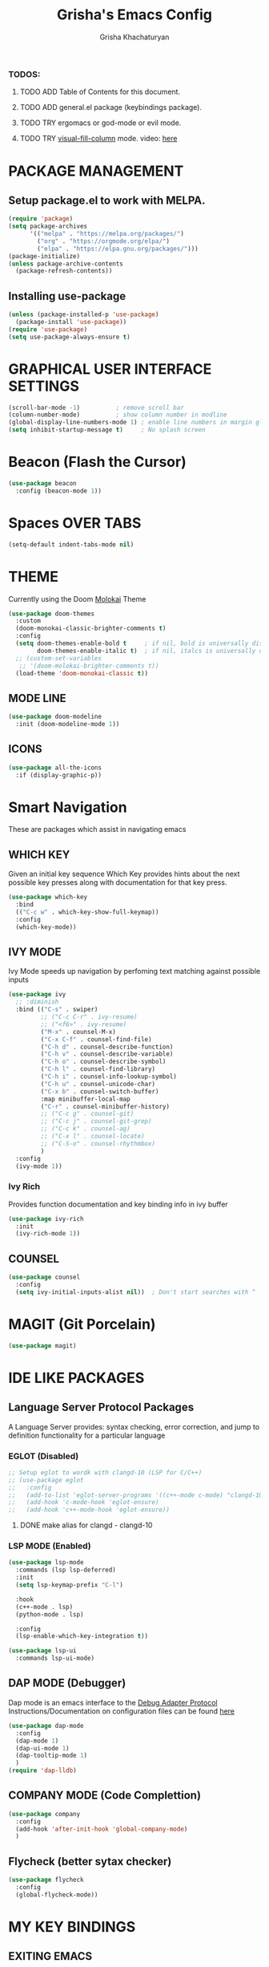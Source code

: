 #+TITLE: Grisha's Emacs Config
#+AUTHOR: Grisha Khachaturyan

*** TODOS:
**** TODO ADD Table of Contents for this document.
**** TODO ADD general.el package (keybindings package).
**** TODO TRY ergomacs or god-mode or evil mode.
**** TODO TRY [[https://github.com/joostkremers/visual-fill-column][visual-fill-column]] mode. video: [[https://youtu.be/VcgjTEa0kU4?list=PLEoMzSkcN8oPH1au7H6B7bBJ4ZO7BXjSZ&t=2495][here]]


* PACKAGE MANAGEMENT

** Setup package.el to work with MELPA.

#+begin_src emacs-lisp
  (require 'package)
  (setq package-archives
        '(("melpa" . "https://melpa.org/packages/")
          ("org" . "https://orgmode.org/elpa/")
          ("elpa" . "https://elpa.gnu.org/packages/")))
  (package-initialize)
  (unless package-archive-contents
    (package-refresh-contents))

#+end_src

** Installing use-package

#+begin_src emacs-lisp
  (unless (package-installed-p 'use-package)
    (package-install 'use-package))
  (require 'use-package)
  (setq use-package-always-ensure t)
#+end_src

* GRAPHICAL USER INTERFACE SETTINGS

#+begin_src emacs-lisp
  (scroll-bar-mode -1)          ; remove scroll bar
  (column-number-mode)          ; show column number in modline
  (global-display-line-numbers-mode 1) ; enable line numbers in margin globably
  (setq inhibit-startup-message t)     ; No splash screen
#+end_src

* Beacon (Flash the Cursor)
#+begin_src emacs-lisp
    (use-package beacon
      :config (beacon-mode 1))
#+end_src

* Spaces OVER TABS
#+begin_src emacs-lisp
  (setq-default indent-tabs-mode nil)
#+end_src

* THEME
Currently using the Doom [[https://github.com/tomasr/molokai][Molokai]] Theme
#+begin_src emacs-lisp
  (use-package doom-themes
    :custom
    (doom-monokai-classic-brighter-comments t)
    :config
    (setq doom-themes-enable-bold t     ; if nil, bold is universally disabled
          doom-themes-enable-italic t)  ; if nil, italcs is universally disabled
    ;; (custom-set-variables
     ;; '(doom-molokai-brighter-comments t))
    (load-theme 'doom-monokai-classic t))
#+end_src
** MODE LINE
#+begin_src emacs-lisp
  (use-package doom-modeline
    :init (doom-modeline-mode 1))

#+end_src
** ICONS
#+begin_src emacs-lisp
  (use-package all-the-icons
    :if (display-graphic-p))
#+end_src
* Smart Navigation
These are packages which assist in navigating emacs

** WHICH KEY
Given an initial key sequence Which Key provides hints about the next
possible key presses along with documentation for that key press.
#+begin_src emacs-lisp
  (use-package which-key
    :bind
    (("C-c w" . which-key-show-full-keymap))
    :config
    (which-key-mode))
#+end_src

** IVY MODE
Ivy Mode speeds up navigation by perfoming text matching against
possible inputs
#+begin_src emacs-lisp
  (use-package ivy
    ;; :diminish
    :bind (("C-s" . swiper)
           ;; ("C-c C-r" . ivy-resume)
           ;; ("<f6>" . ivy-resume)
           ("M-x" . counsel-M-x)
           ("C-x C-f" . counsel-find-file)
           ("C-h d" . counsel-describe-function)
           ("C-h v" . counsel-describe-variable)
           ("C-h o" . counsel-describe-symbol)
           ("C-h l" . counsel-find-library)
           ("C-h i" . counsel-info-lookup-symbol)
           ("C-h u" . counsel-unicode-char)
           ("C-x b" . counsel-switch-buffer)
           :map minibuffer-local-map
           ("C-r" . counsel-minibuffer-history)
           ;; ("C-c g" . counsel-git)
           ;; ("C-c j" . counsel-git-grep)
           ;; ("C-c k" . counsel-ag)
           ;; ("C-x l" . counsel-locate)
           ;; ("C-S-o" . counsel-rhythmbox)
           )
    :config
    (ivy-mode 1))
#+end_src

*** Ivy Rich
Provides function documentation and key binding info in ivy buffer
#+begin_src emacs-lisp
  (use-package ivy-rich
    :init
    (ivy-rich-mode 1))
#+end_src

** COUNSEL
#+begin_src emacs-lisp
  (use-package counsel
    :config
    (setq ivy-initial-inputs-alist nil))  ; Don't start searches with ^
#+end_src

* MAGIT (Git Porcelain)
#+begin_src emacs-lisp
  (use-package magit)
#+end_src

* IDE LIKE PACKAGES
** Language Server Protocol Packages
A Language Server provides: syntax checking, error correction,
and jump to definition functionality for a particular language

*** EGLOT (Disabled)
#+begin_src emacs-lisp
  ;; Setup eglot to wordk with clangd-10 (LSP for C/C++)
  ;; (use-package eglot
  ;;   :config
  ;;   (add-to-list 'eglot-server-programs '((c++-mode c-mode) "clangd-10"))
  ;;   (add-hook 'c-mode-hook 'eglot-ensure)
  ;;   (add-hook 'c++-mode-hook 'eglot-ensure))
#+end_src
***** DONE make alias for clangd - clangd-10

*** LSP MODE (Enabled)
#+begin_src emacs-lisp
  (use-package lsp-mode
    :commands (lsp lsp-deferred)
    :init
    (setq lsp-keymap-prefix "C-l")

    :hook
    (c++-mode . lsp)
    (python-mode . lsp)

    :config
    (lsp-enable-which-key-integration t))

  (use-package lsp-ui
    :commands lsp-ui-mode)
#+end_src

** DAP MODE (Debugger)
Dap mode is an emacs interface to the [[https://code.visualstudio.com/api/extension-guides/debugger-extension][Debug Adapter Protocol]]
Instructions/Documentation on configuration files can be found [[https://github.com/llvm/llvm-project/tree/main/lldb/tools/lldb-vscode][here]]
#+begin_src emacs-lisp
  (use-package dap-mode
    :config
    (dap-mode 1)
    (dap-ui-mode 1)
    (dap-tooltip-mode 1)
    )
  (require 'dap-lldb)
#+end_src

** COMPANY MODE (Code Complettion)
#+begin_src emacs-lisp
  (use-package company
    :config
    (add-hook 'after-init-hook 'global-company-mode)
    )
#+end_src

** Flycheck (better sytax checker)
#+begin_src emacs-lisp
  (use-package flycheck
    :config
    (global-flycheck-mode))
#+end_src

* MY KEY BINDINGS

** EXITING EMACS
#+begin_src emacs-lisp
  ;; remap save-buffers-kill-terminal from C-x C-c to C-x q
  (global-unset-key (kbd "C-x  C-c")) ; i always accidentilly press this key
  (global-set-key (kbd "C-x q") 'save-buffers-kill-emacs)
#+end_src

** UNMAP ACCIDENTAL KEY PRESSES
#+begin_src emacs-lisp
  (global-unset-key (kbd "C-z"))          ; unmap suspend-frame from C-z
#+end_src

** SWITCHING VISUAL BUFFERS

#+begin_src emacs-lisp
  ;; switch buffers directionally using ijkl keys similar to right hand wasd
  (global-set-key (kbd "C-c i") 'windmove-up)
  (global-set-key (kbd "C-c k") 'windmove-down)
  (global-set-key (kbd "C-c j") 'windmove-left)
  (global-set-key (kbd "C-c l") 'windmove-right)

  ;; switch buffers directionally using arrow keys
  (global-set-key (kbd "C-c <up>") 'windmove-up)
  (global-set-key (kbd "C-c <down>") 'windmove-down)
  (global-set-key (kbd "C-c <left>") 'windmove-left)
  (global-set-key (kbd "C-c <right>") 'windmove-right)

  ;; add C-c o binding to other-window
  (global-set-key (kbd "C-c o") 'other-window)
#+end_src

** SCROLL UP/DOWN LINES WITH: M-j M-k
#+begin_src emacs-lisp
  (global-unset-key (kbd "M-j"))       ; was default-indent-new-line
  (global-unset-key (kbd "M-k"))       ; was kill-sentence
  (global-set-key (kbd "M-j") 'scroll-up-line) ; scroll up
  (global-set-key (kbd "M-k") 'scroll-down-line) ; scroll down
#+end_src
* ORG MODE ADDONS & CONFIGS
** Org Customizations
#+begin_src emacs-lisp
  (use-package org
    :init
    (setq org-startup-indented t)
    ;; (setq org-hide-emphasis-markers t)
    ;; increase Header heights for each org level
    (custom-set-faces
     '(org-level-1 ((t (:inherit outline-1 :height 1.4))))
     '(org-level-2 ((t (:inherit outline-2 :height 1.3))))
     '(org-level-3 ((t (:inherit outline-3 :height 1.1))))
     '(org-level-4 ((t (:inherit outline-4 :height 1.0))))
     '(org-level-5 ((t (:inherit outline-5 :height 1.0))))
     ))
#+end_src

** Org Agenda Files
#+begin_src emacs-lisp
  (setq org-agenda-files
        '("~/hub/new_projects/orgi/orgi_plan.org"
          "~/hub/recording_bullet_journal/super_collider_projects/sc_bujo.org"
          "~/.emacs.d/config.org"))
  (setq org-agenda-start-with-log-mode t)
  (setq org-log-done 'time)
#+end_src

** ORG SUPERSTAR
Adds nice looking bullets to org mode
#+begin_src emacs-lisp
  (use-package org-superstar
    :after org
    :hook (org-mode . org-superstar-mode))
#+end_src
** Org-Roam
Slip Card system for organizing thoughts. Zettelkasten Method
#+begin_src emacs-lisp
  (use-package org-roam
    :custom
    (org-roam-directory "~/hub/org-roam")
    :bind (("C-c n l" . org-roam-buffer-toggle)
           ("C-c n f" . org-roam-node-find)
           ("C-c n i" . org-roam-node-insert))
    :config
    (org-roam-setup))
#+end_src
** Org-Roam-UI
#+begin_src emacs-lisp
  (use-package org-roam-ui
    :after org-roam
    :config
    (setq org-roam-ui-sync-theme t
          org-roam-ui-follow t
          org-roam-ui-update-on-save t
          org-roam-ui-open-on-start t))
#+end_src
* DASHBOARD
#+begin_src emacs-lisp
  (use-package dashboard
    :after page-break-lines
    :init
    (setq dashboard-startup-banner 'logo)
    (setq dashboard-set-heading-icons t)
    (setq dashboard-set-file-icons t)
    (setq dashboard-center-content nil)
    (setq dashboard-projects-backend 'projectile)
    (setq dashboard-items '((agenda . 5)
                            (projects . 5)
                            (bookmarks . 3)
                            (recents . 7)

                            ))
    (setq dashboard-page-separator "\n\f\n")
    (setq dashboard-agenda-sort-strategy '(time-up))
    (setq dashboard-agenda-time-string-format "%b %d %Y %a ")
    :config
    (dashboard-setup-startup-hook))

#+end_src

** PAGE BREAK LINES
#+begin_src emacs-lisp
  (use-package page-break-lines
    :config (page-break-lines-mode))
#+End_src

* VTERM
A very good shell in emacs
#+begin_src emacs-lisp
  (use-package vterm
    :hook (vterm-mode . (lambda ()(display-line-numbers-mode 0))))
#+end_src

* Raindbow Delimiters
Color delimiters like parens and braces according to their depth
#+begin_src emacs-lisp
  (use-package rainbow-delimiters
    :hook (prog-mode . rainbow-delimiters-mode))
#+end_src

* Helpful (better help documentation)
#+begin_src emacs-lisp
  (use-package helpful
    :custom
    (counsel-describe-function-function #'helpful-callable)
    (counsel-describe-variable-function #'helpful-variable)
    :bind
    (("C-h ." . helpful-at-point))   ; show help docs for current symbol
    ([remap describe-function] . counsel-describe-function)
    ([remap describe-command] . helpful-command)
    ([remap describe-variable] . counsel-describe-variable)
    ([remap describe-key] . helpful-key))
#+end_src
* Projectile (Project Management)
#+begin_src emacs-lisp
  (use-package projectile
    :config (projectile-mode)
    :bind-keymap
    ("C-c p" . projectile-command-map)
    :init
    (when (file-directory-p "~/hub")
      (setq projectile-project-search-path
            '("~/hub/new_projects"
              "~/hub/recording_bullet_journal/super_collider_projects")))
    (setq projectile-switch-project-action #'projectile-dired))
#+end_src

* SuperCollider

** sclang-extensions (unmaintained package)
Uses AutoComplete which is not as good as Company. Hasn't been updated
for 7 years as of Oct 2022. 
#+begin_src emacs-lisp
  ;; (use-package sclang-extensions)
#+end_src

** scel (sclang' mode for emacs)
This is a mode for the sclang language for SuperCollider
#+begin_src emacs-lisp
  (setq exec-path
        (append exec-path
                '("/Applications/SuperCollider.app/Contents/MacOS/")))
  (add-to-list
   'load-path
   "~/Library/Application Support/SuperCollider/downloaded-quarks/scel/el")
  (require 'sclang)
#+end_src

* w3m (Web Browser for emacs)
Installed this to browse Help documentation for SuperCollider
#+begin_src emacs-lisp
  (use-package w3m)
#+end_src
